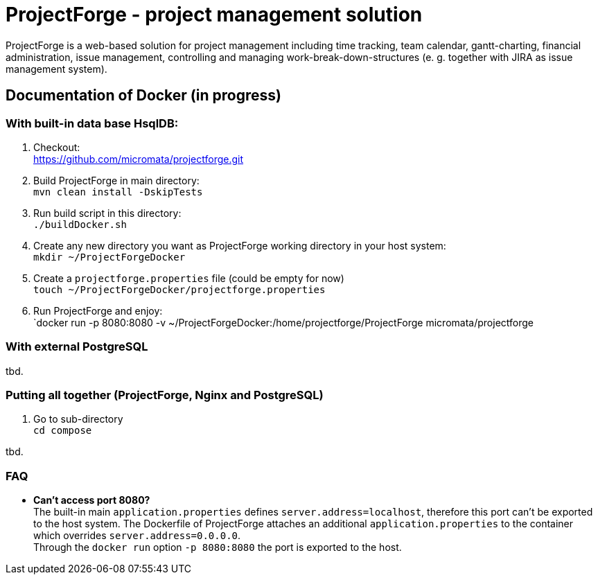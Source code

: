 = ProjectForge - project management solution

ProjectForge is a web-based solution for project management including time tracking, team calendar, gantt-charting, financial administration, issue management,
controlling and managing work-break-down-structures (e. g. together with JIRA as issue management system).

== Documentation of Docker (in progress)

=== With built-in data base HsqlDB:
1. Checkout: +
   https://github.com/micromata/projectforge.git
2. Build ProjectForge in main directory: +
   `mvn clean install -DskipTests`
3. Run build script in this directory: +
   `./buildDocker.sh`
4. Create any new directory you want as ProjectForge working directory in your host system: +
   `mkdir ~/ProjectForgeDocker`
5. Create a `projectforge.properties` file (could be empty for now) +
   `touch ~/ProjectForgeDocker/projectforge.properties`
6. Run ProjectForge and enjoy: +
   `docker run -p 8080:8080 -v ~/ProjectForgeDocker:/home/projectforge/ProjectForge micromata/projectforge

=== With external PostgreSQL
tbd.

=== Putting all together (ProjectForge, Nginx and PostgreSQL)
1. Go to sub-directory +
   `cd compose`

tbd.



=== FAQ

- *Can't access port 8080?* +
  The built-in main `application.properties` defines `server.address=localhost`, therefore this port can't be exported to the host system. The Dockerfile of
  ProjectForge attaches an additional `application.properties` to the container which overrides `server.address=0.0.0.0`. +
  Through the `docker run` option `-p 8080:8080` the port is exported to the host.

